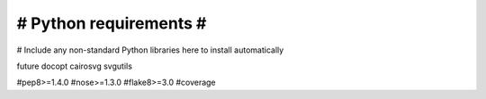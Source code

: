 #######################
# Python requirements #
#######################

# Include any non-standard Python libraries here to install automatically

future
docopt
cairosvg
svgutils

#pep8>=1.4.0
#nose>=1.3.0
#flake8>=3.0
#coverage
